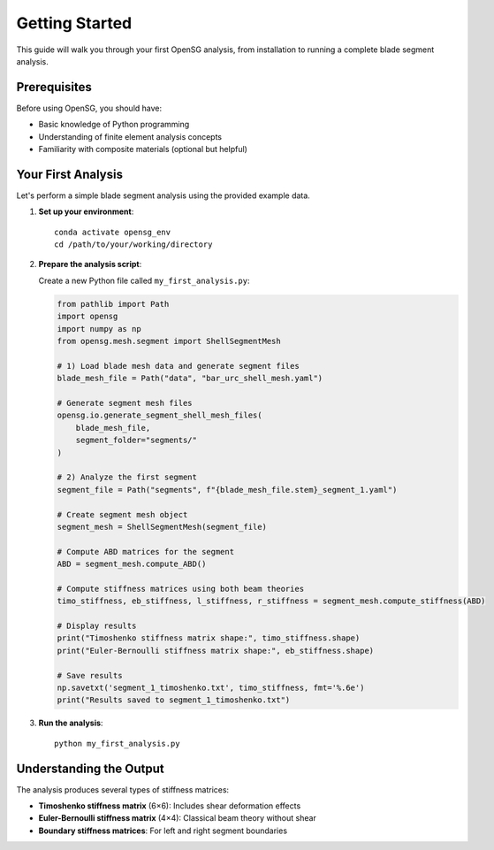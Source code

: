 .. _getting-started:

Getting Started
===============

This guide will walk you through your first OpenSG analysis, from installation to running a complete blade segment analysis.

Prerequisites
-------------

Before using OpenSG, you should have:

- Basic knowledge of Python programming
- Understanding of finite element analysis concepts
- Familiarity with composite materials (optional but helpful)

Your First Analysis
-------------------

Let's perform a simple blade segment analysis using the provided example data.

1. **Set up your environment**::

    conda activate opensg_env
    cd /path/to/your/working/directory

2. **Prepare the analysis script**:

   Create a new Python file called ``my_first_analysis.py``:

   .. code-block:: python

      from pathlib import Path
      import opensg
      import numpy as np
      from opensg.mesh.segment import ShellSegmentMesh

      # 1) Load blade mesh data and generate segment files
      blade_mesh_file = Path("data", "bar_urc_shell_mesh.yaml")

      # Generate segment mesh files
      opensg.io.generate_segment_shell_mesh_files(
          blade_mesh_file, 
          segment_folder="segments/"
      )

      # 2) Analyze the first segment
      segment_file = Path("segments", f"{blade_mesh_file.stem}_segment_1.yaml")
      
      # Create segment mesh object
      segment_mesh = ShellSegmentMesh(segment_file)
      
      # Compute ABD matrices for the segment
      ABD = segment_mesh.compute_ABD()
      
      # Compute stiffness matrices using both beam theories
      timo_stiffness, eb_stiffness, l_stiffness, r_stiffness = segment_mesh.compute_stiffness(ABD)
      
      # Display results
      print("Timoshenko stiffness matrix shape:", timo_stiffness.shape)
      print("Euler-Bernoulli stiffness matrix shape:", eb_stiffness.shape)
      
      # Save results
      np.savetxt('segment_1_timoshenko.txt', timo_stiffness, fmt='%.6e')
      print("Results saved to segment_1_timoshenko.txt")

3. **Run the analysis**::

    python my_first_analysis.py

Understanding the Output
------------------------

The analysis produces several types of stiffness matrices:

- **Timoshenko stiffness matrix** (6×6): Includes shear deformation effects
- **Euler-Bernoulli stiffness matrix** (4×4): Classical beam theory without shear
- **Boundary stiffness matrices**: For left and right segment boundaries
